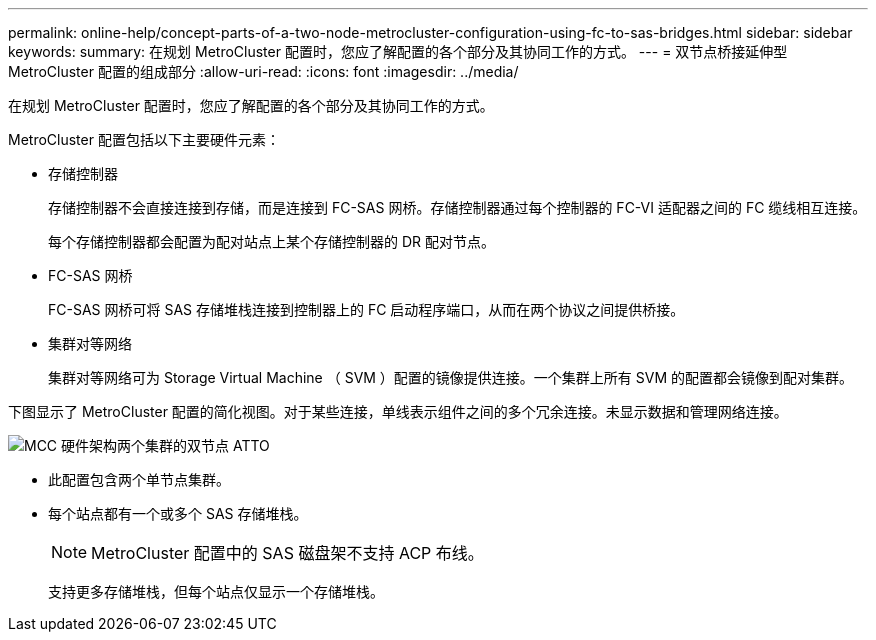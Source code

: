 ---
permalink: online-help/concept-parts-of-a-two-node-metrocluster-configuration-using-fc-to-sas-bridges.html 
sidebar: sidebar 
keywords:  
summary: 在规划 MetroCluster 配置时，您应了解配置的各个部分及其协同工作的方式。 
---
= 双节点桥接延伸型 MetroCluster 配置的组成部分
:allow-uri-read: 
:icons: font
:imagesdir: ../media/


[role="lead"]
在规划 MetroCluster 配置时，您应了解配置的各个部分及其协同工作的方式。

MetroCluster 配置包括以下主要硬件元素：

* 存储控制器
+
存储控制器不会直接连接到存储，而是连接到 FC-SAS 网桥。存储控制器通过每个控制器的 FC-VI 适配器之间的 FC 缆线相互连接。

+
每个存储控制器都会配置为配对站点上某个存储控制器的 DR 配对节点。

* FC-SAS 网桥
+
FC-SAS 网桥可将 SAS 存储堆栈连接到控制器上的 FC 启动程序端口，从而在两个协议之间提供桥接。

* 集群对等网络
+
集群对等网络可为 Storage Virtual Machine （ SVM ）配置的镜像提供连接。一个集群上所有 SVM 的配置都会镜像到配对集群。



下图显示了 MetroCluster 配置的简化视图。对于某些连接，单线表示组件之间的多个冗余连接。未显示数据和管理网络连接。

image::../media/mcc-hardware-architecture-both-clusters-2-node-atto.gif[MCC 硬件架构两个集群的双节点 ATTO]

* 此配置包含两个单节点集群。
* 每个站点都有一个或多个 SAS 存储堆栈。
+
[NOTE]
====
MetroCluster 配置中的 SAS 磁盘架不支持 ACP 布线。

====
+
支持更多存储堆栈，但每个站点仅显示一个存储堆栈。


